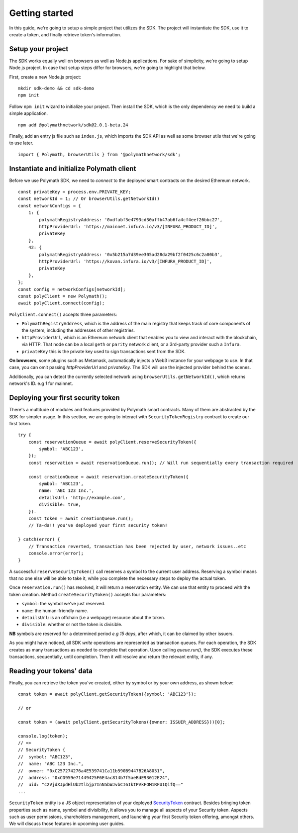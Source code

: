 Getting started
===============

In this guide, we're going to setup a simple project that utilizes the SDK. The project will instantiate the SDK, use it to create a token, and finally retrieve token's information.

Setup your project
------------------

The SDK works equally well on browsers as well as Node.js applications. For sake of simplicity, we're going to setup Node.js project. In case that setup steps differ for browsers, we're going to highlight that below.

First, create a new Node.js project:

::

    mkdir sdk-demo && cd sdk-demo
    npm init

Follow ``npm init`` wizard to initialize your project. Then install the SDK, which is the only dependency we need to build a simple application.

::

    npm add @polymathnetwork/sdk@2.0.1-beta.24

Finally, add an entry js file such as ``index.js``, which imports the SDK API as well as some browser utils that we're going to use later.

::

    import { Polymath, browserUtils } from '@polymathnetwork/sdk';

Instantiate and initialize Polymath client
------------------------------------------

Before we use Polymath SDK, we need to `connect` to the deployed smart contracts on the desired Ethereum network. 

::

    const privateKey = process.env.PRIVATE_KEY;
    const networkId = 1; // Or browserUtils.getNetworkId()
    const networkConfigs = {
        1: {
            polymathRegistryAddress: '0xdfabf3e4793cd30affb47ab6fa4cf4eef26bbc27',
            httpProviderUrl: 'https://mainnet.infura.io/v3/[INFURA_PRODUCT_ID]',
            privateKey
        },
        42: {
            polymathRegistryAddress: '0x5b215a7d39ee305ad28da29bf2f0425c6c2a00b3',
            httpProviderUrl: 'https://kovan.infura.io/v3/[INFURA_PRODUCT_ID]',
            privateKey
        },
    };
    const config = networkConfigs[networkId];
    const polyClient = new Polymath();
    await polyClient.connect(config);


``PolyClient.connect()`` accepts three parameters:

- ``PolymathRegistryAddress``, which is the address of the main registry that keeps track of core components of the system, including the addresses of other registries. 
- ``httpProviderUrl``, which is an Ethereum network client that enables you to view and interact with the blockchain, via HTTP. That node can be a local ``geth`` or ``parity`` network client, or a 3rd-party provider such a ``Infura``.
- ``privateKey`` this is the private key used to sign transactions sent from the SDK. 

**On browsers**, some plugins such as Metamask, automatically injects a Web3 instance for your webpage to use. In that case, you can omit passing `httpProviderUrl` and `privateKey`. The SDK will use the injected provider behind the scenes.

Additionally, you can detect the currently selected network using ``browserUtils.getNetworkId()``, which returns network's ID. e.g `1` for mainnet.

Deploying your first security token
-----------------------------------

There's a multitude of modules and features provided by Polymath smart contracts. Many of them are abstracted by the SDK for simpler usage. In this section, we are going to interact with ``SecurityTokenRegistry`` contract to create our first token.

::

    try {
        const reservationQueue = await polyClient.reserveSecurityToken({
            symbol: 'ABC123',
        });
        const reservation = await reservationQueue.run(); // Will run sequentially every transaction required

        const creationQueue = await reservation.createSecurityToken({
            symbol: 'ABC123',
            name: 'ABC 123 Inc.',
            detailsUrl: 'http://example.com',
            divisible: true,
        }).
        const token = await creationQueue.run();
        // Ta-da!! you've deployed your first security token!

    } catch(error) {
        // Transaction reverted, transaction has been rejected by user, network issues..etc
        console.error(error);
    }

A successful ``reserveSecurityToken()`` call reserves a symbol to the current user address. Reserving a symbol means that no one else will be able to take it, while you complete the necessary steps to deploy the actual token.

Once ``reservation.run()`` has resolved, it will return a reservation entity. We can use that entity to proceed with the token creation. Method ``createSecurityToken()`` accepts four parameters:

- ``symbol``: the symbol we've just reserved.
- ``name``: the human-friendly name.
- ``detailsUrl``: is an offchain (i.e a webpage) resource about the token.
- ``divisible``: whether or not the token is divisible.

**NB** symbols are reserved for a determined period `e.g 15 days`, after which, it can be claimed by other issuers.

As you might have noticed, all SDK  `write` operations are represented as transaction queues. For each operation, the SDK creates as many transactions as needed to complete that operation. Upon calling `queue.run()`, the SDK executes these transactions, sequentially, until completion. Then it will resolve and return the relevant entity, if any.

Reading your tokens' data
-------------------------

Finally, you can retrieve the token you've created, either by symbol or by your own address, as shown below:

::

    const token = await polyClient.getSecurityToken({symbol: 'ABC123'});

    // or 

    const token = (await polyClient.getSecurityTokens({owner: ISSUER_ADDRESS}))[0];

    console.log(token);
    // => 
    // SecurityToken {
    //  symbol: "ABC123", 
    //  name: "ABC 123 Inc.", 
    //  owner: "0xC257274276a4E539741Ca11b590B9447B26A8051", 
    //  address: "0xCD959e71449425F6E4ac814b7f5aeBdE93012E24", 
    //  uid: "c2VjdXJpdHlUb2tlbjp7InN5bWJvbCI6IktPVkFOM1RFU1QifQ=="
    ...

``SecurityToken`` entity is a JS object representation of your deployed SecurityToken_ contract. Besides bringing token properties such as name, symbol and divisibility, it allows you to manage all aspects of your Security token. Aspects such as user permissions, shareholders management, and launching your first Security token offering, amongst others. We will discuss those features in upcoming user guides.



.. _Web3.providers.HttpProvider: https://web3js.readthedocs.io/en/v1.2.1/web3-eth.html?#providers
.. _SecurityToken: https://github.com/PolymathNetwork/polymath-core/blob/master/contracts/tokens/SecurityToken.sol
